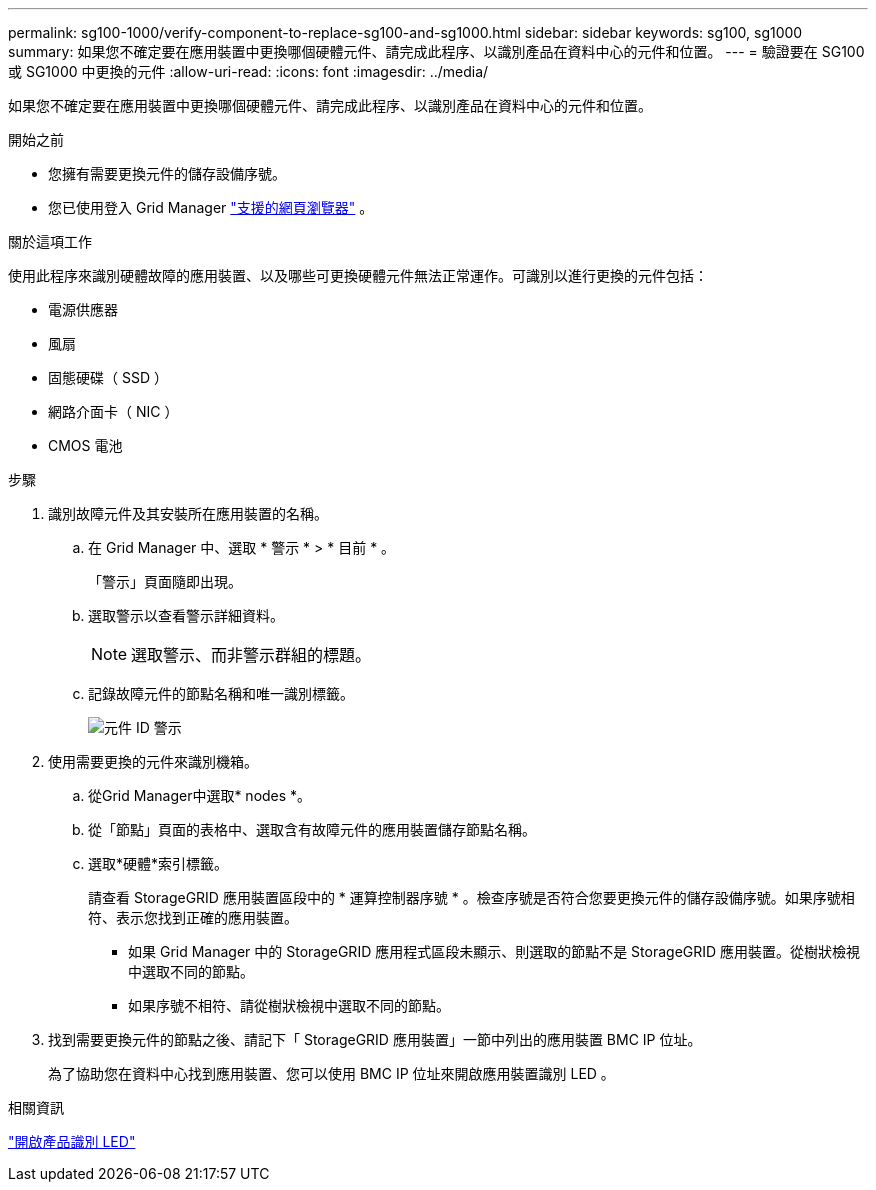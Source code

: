 ---
permalink: sg100-1000/verify-component-to-replace-sg100-and-sg1000.html 
sidebar: sidebar 
keywords: sg100, sg1000 
summary: 如果您不確定要在應用裝置中更換哪個硬體元件、請完成此程序、以識別產品在資料中心的元件和位置。 
---
= 驗證要在 SG100 或 SG1000 中更換的元件
:allow-uri-read: 
:icons: font
:imagesdir: ../media/


[role="lead"]
如果您不確定要在應用裝置中更換哪個硬體元件、請完成此程序、以識別產品在資料中心的元件和位置。

.開始之前
* 您擁有需要更換元件的儲存設備序號。
* 您已使用登入 Grid Manager https://docs.netapp.com/us-en/storagegrid/admin/web-browser-requirements.html["支援的網頁瀏覽器"^] 。


.關於這項工作
使用此程序來識別硬體故障的應用裝置、以及哪些可更換硬體元件無法正常運作。可識別以進行更換的元件包括：

* 電源供應器
* 風扇
* 固態硬碟（ SSD ）
* 網路介面卡（ NIC ）
* CMOS 電池


.步驟
. 識別故障元件及其安裝所在應用裝置的名稱。
+
.. 在 Grid Manager 中、選取 * 警示 * > * 目前 * 。
+
「警示」頁面隨即出現。

.. 選取警示以查看警示詳細資料。
+

NOTE: 選取警示、而非警示群組的標題。

.. 記錄故障元件的節點名稱和唯一識別標籤。
+
image::../media/nic-alert-sgf6112.png[元件 ID 警示]



. 使用需要更換的元件來識別機箱。
+
.. 從Grid Manager中選取* nodes *。
.. 從「節點」頁面的表格中、選取含有故障元件的應用裝置儲存節點名稱。
.. 選取*硬體*索引標籤。
+
請查看 StorageGRID 應用裝置區段中的 * 運算控制器序號 * 。檢查序號是否符合您要更換元件的儲存設備序號。如果序號相符、表示您找到正確的應用裝置。

+
*** 如果 Grid Manager 中的 StorageGRID 應用程式區段未顯示、則選取的節點不是 StorageGRID 應用裝置。從樹狀檢視中選取不同的節點。
*** 如果序號不相符、請從樹狀檢視中選取不同的節點。




. 找到需要更換元件的節點之後、請記下「 StorageGRID 應用裝置」一節中列出的應用裝置 BMC IP 位址。
+
為了協助您在資料中心找到應用裝置、您可以使用 BMC IP 位址來開啟應用裝置識別 LED 。



.相關資訊
link:turning-controller-identify-led-on-and-off.html["開啟產品識別 LED"]
